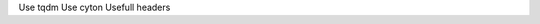 .. title: Python notes
.. slug: python-notes
.. date: 2016-06-30 01:51:09 UTC
.. tags: 
.. category: 
.. link: 
.. description: 
.. type: text
.. author: Illarion Khlestov

Use tqdm
Use cyton
Usefull headers
